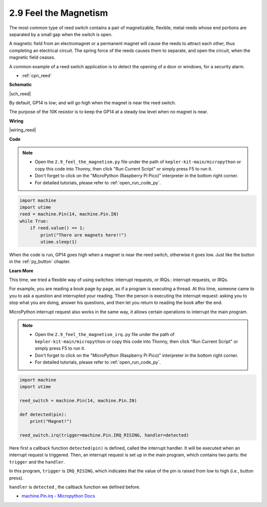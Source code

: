 .. _py_reed:

2.9 Feel the Magnetism
================================

The most common type of reed switch contains a pair of magnetizable, flexible, metal reeds whose end portions are separated by a small gap when the switch is open. 

A magnetic field from an electromagnet or a permanent magnet will cause the reeds to attract each other, thus completing an electrical circuit.
The spring force of the reeds causes them to separate, and open the circuit, when the magnetic field ceases.

A common example of a reed switch application is to detect the opening of a door or windows, for a security alarm.

* :ref:`cpn_reed`


**Schematic**

|sch_reed|

By default, GP14 is low; and will go high when the magnet is near the reed switch.

The purpose of the 10K resistor is to keep the GP14 at a steady low level when no magnet is near.

**Wiring**

|wiring_reed|

**Code**


.. note::

    * Open the ``2.9_feel_the_magnetism.py`` file under the path of ``kepler-kit-main/micropython`` or copy this code into Thonny, then click "Run Current Script" or simply press F5 to run it.

    * Don't forget to click on the "MicroPython (Raspberry Pi Pico)" interpreter in the bottom right corner. 

    * For detailed tutorials, please refer to :ref:`open_run_code_py`.

.. code-block:: python

    import machine
    import utime
    reed = machine.Pin(14, machine.Pin.IN)
    while True:
        if reed.value() == 1:
            print("There are magnets here!!")
            utime.sleep(1)

When the code is run, GP14 goes high when a magnet is near the reed switch, otherwise it goes low. Just like the button in the :ref:`py_button` chapter.

**Learn More**

This time, we tried a flexible way of using switches: interrupt requests, or IRQs.: interrupt requests, or IRQs.

For example, you are reading a book page by page, as if a program is executing a thread. At this time, someone came to you to ask a question and interrupted your reading. Then the person is executing the interrupt request: asking you to stop what you are doing, answer his questions, and then let you return to reading the book after the end.

MicroPython interrupt request also works in the same way, it allows certain operations to interrupt the main program. 


.. note::

    * Open the ``2.9_feel_the_magnetism_irq.py`` file under the path of ``kepler-kit-main/micropython`` or copy this code into Thonny, then click "Run Current Script" or simply press F5 to run it.

    * Don't forget to click on the "MicroPython (Raspberry Pi Pico)" interpreter in the bottom right corner. 

    * For detailed tutorials, please refer to :ref:`open_run_code_py`.

.. code-block:: python

    import machine
    import utime

    reed_switch = machine.Pin(14, machine.Pin.IN)

    def detected(pin):
        print("Magnet!")

    reed_switch.irq(trigger=machine.Pin.IRQ_RISING, handler=detected)


Here first a callback function ``detected(pin)`` is defined, called the interrupt handler. It will be executed when an interrupt request is triggered. Then, an interrupt request is set up in the main program, which contains two parts: the ``trigger`` and the ``handler``.

In this program, ``trigger`` is ``IRQ_RISING``, which indicates that the value of the pin is raised from low to high (i.e., button press).

``handler`` is ``detected`` , the callback function we defined before.


* `machine.Pin.irq - Micropython Docs <https://docs.micropython.org/en/latest/library/machine.Pin.html#machine.Pin.irq>`_